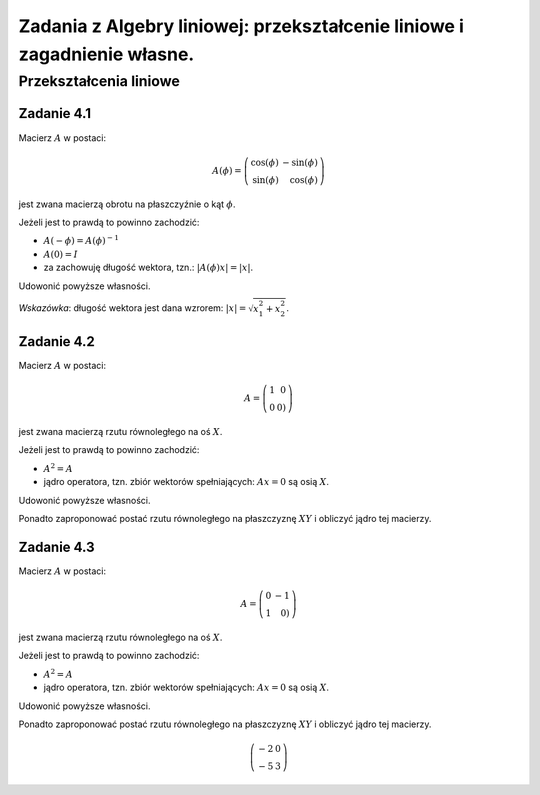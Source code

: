 Zadania z Algebry liniowej:  przekształcenie liniowe i  zagadnienie własne.
===========================================================================





Przekształcenia liniowe
-----------------------

Zadanie 4.1
~~~~~~~~~~~

Macierz :math:`A` w postaci:

.. math::

   A(\phi) = \left(\begin{array}{rr}
   \cos\left(\phi\right) & -\sin\left(\phi\right) \\
   \sin\left(\phi\right) & \cos\left(\phi\right)
   \end{array}\right)

jest zwana macierzą obrotu na płaszczyźnie o kąt :math:`\phi`. 

Jeżeli jest to prawdą to powinno zachodzić:

- :math:`A(-\phi) = A(\phi)^{-1}`
- :math:`A(0) = I`
- za zachowuję długość wektora, tzn.: :math:`|A(\phi)x|=|x|`.

Udowonić powyższe własności.

*Wskazówka*: długość wektora jest dana wzrorem:  :math:`|x|=\sqrt{x_1^2+x_2^2}`.



Zadanie 4.2
~~~~~~~~~~~

Macierz :math:`A` w postaci:

.. math::

   A = \left(\begin{array}{rr}
   1 & 0 \\
   0 & 0)
   \end{array}\right)

jest zwana macierzą rzutu równoległego na oś :math:`X`. 

Jeżeli jest to prawdą to powinno zachodzić:

- :math:`A^2 = A`
- jądro operatora, tzn. zbiór wektorów spełniających: :math:`Ax = 0` są osią :math:`X`.

Udowonić powyższe własności.

Ponadto zaproponować postać rzutu równoległego na płaszczyznę
:math:`XY` i obliczyć jądro tej macierzy.


Zadanie 4.3
~~~~~~~~~~~

Macierz :math:`A` w postaci:

.. math::

   A = \left(\begin{array}{rr}
   0 & -1 \\
   1 & 0)
   \end{array}\right)

jest zwana macierzą rzutu równoległego na oś :math:`X`. 

Jeżeli jest to prawdą to powinno zachodzić:

- :math:`A^2 = A`
- jądro operatora, tzn. zbiór wektorów spełniających: :math:`Ax = 0` są osią :math:`X`.

Udowonić powyższe własności.

Ponadto zaproponować postać rzutu równoległego na płaszczyznę
:math:`XY` i obliczyć jądro tej macierzy.









.. math::

   \left(\begin{array}{rr}
   -2 & 0 \\
   -5 & 3
   \end{array}\right)
